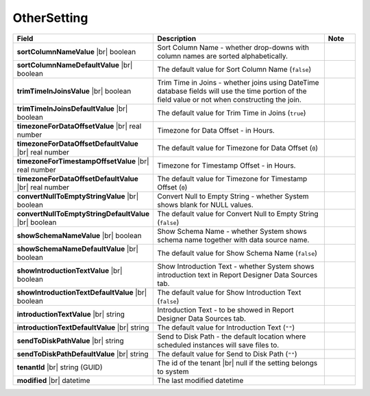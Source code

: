 

===================
OtherSetting
===================

.. list-table::
   :header-rows: 1
   :widths: 25 65 10

   *  -  Field
      -  Description
      -  Note
   *  -  **sortColumnNameValue** |br|
         boolean
      -  Sort Column Name - whether drop-downs with column names are sorted alphabetically.
      -
   *  -  **sortColumnNameDefaultValue** |br|
         boolean
      -  The default value for Sort Column Name (``false``)
      -
   *  -  **trimTimeInJoinsValue** |br|
         boolean
      -  Trim Time in Joins - whether joins using DateTime database fields will use the time portion of the field value or not when constructing the join.
      -
   *  -  **trimTimeInJoinsDefaultValue** |br|
         boolean
      -  The default value for Trim Time in Joins (``true``)
      -
   *  -  **timezoneForDataOffsetValue** |br|
         real number
      -  Timezone for Data Offset - in Hours.
      -
   *  -  **timezoneForDataOffsetDefaultValue** |br|
         real number
      -  The default value for Timezone for Data Offset (``0``)
      -
   *  -  **timezoneForTimestampOffsetValue** |br|
         real number
      -  Timezone for Timestamp Offset - in Hours.
      -
   *  -  **timezoneForDataOffsetDefaultValue** |br|
         real number
      -  The default value for Timezone for Timestamp Offset (``0``)
      -
   *  -  **convertNullToEmptyStringValue** |br|
         boolean
      -  Convert Null to Empty String - whether System shows blank for NULL values.
      -
   *  -  **convertNullToEmptyStringDefaultValue** |br|
         boolean
      -  The default value for Convert Null to Empty String (``false``)
      -
   *  -  **showSchemaNameValue** |br|
         boolean
      -  Show Schema Name - whether System shows schema name together with data source name.
      -
   *  -  **showSchemaNameDefaultValue** |br|
         boolean
      -  The default value for Show Schema Name (``false``)
      -
   *  -  **showIntroductionTextValue** |br|
         boolean
      -  Show Introduction Text - whether System shows introduction text in Report Designer Data Sources tab.
      -
   *  -  **showIntroductionTextDefaultValue** |br|
         boolean
      -  The default value for Show Introduction Text (``false``)
      -
   *  -  **introductionTextValue** |br|
         string
      -  Introduction Text - to be showed in Report Designer Data Sources tab.
      -
   *  -  **introductionTextDefaultValue** |br|
         string
      -  The default value for Introduction Text (``""``)
      -
   *  -  **sendToDiskPathValue** |br|
         string
      -  Send to Disk Path - the default location where scheduled instances will save files to.
      -
   *  -  **sendToDiskPathDefaultValue** |br|
         string
      -  The default value for Send to Disk Path (``""``)
      -
   *  -  **tenantId** |br|
         string (GUID)
      -  The id of the tenant |br|
         null if the setting belongs to system
      -
   *  -  **modified** |br|
         datetime
      -  The last modified datetime
      -
